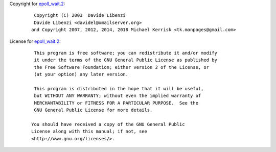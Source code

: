Copyright for `epoll_wait.2 <epoll_wait.2.html>`__:

   ::

       Copyright (C) 2003  Davide Libenzi
       Davide Libenzi <davidel@xmailserver.org>
      and Copyright 2007, 2012, 2014, 2018 Michael Kerrisk <tk.manpages@gmail.com>

License for `epoll_wait.2 <epoll_wait.2.html>`__:

   ::

       This program is free software; you can redistribute it and/or modify
       it under the terms of the GNU General Public License as published by
       the Free Software Foundation; either version 2 of the License, or
       (at your option) any later version.

       This program is distributed in the hope that it will be useful,
       but WITHOUT ANY WARRANTY; without even the implied warranty of
       MERCHANTABILITY or FITNESS FOR A PARTICULAR PURPOSE.  See the
       GNU General Public License for more details.

      You should have received a copy of the GNU General Public
      License along with this manual; if not, see
      <http://www.gnu.org/licenses/>.
